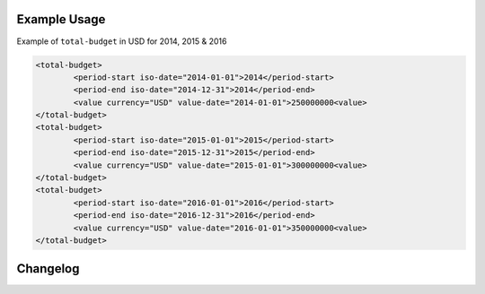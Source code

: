 Example Usage
~~~~~~~~~~~~~
Example of ``total-budget`` in USD for 2014, 2015 & 2016

.. code-block:: xml

		<total-budget>
			<period-start iso-date="2014-01-01">2014</period-start>
			<period-end iso-date="2014-12-31">2014</period-end>
			<value currency="USD" value-date="2014-01-01">250000000<value>
		</total-budget>
		<total-budget>
			<period-start iso-date="2015-01-01">2015</period-start>
			<period-end iso-date="2015-12-31">2015</period-end>
			<value currency="USD" value-date="2015-01-01">300000000<value>
		</total-budget>
		<total-budget>
			<period-start iso-date="2016-01-01">2016</period-start>
			<period-end iso-date="2016-12-31">2016</period-end>
			<value currency="USD" value-date="2016-01-01">350000000<value>
		</total-budget>

Changelog
~~~~~~~~~
